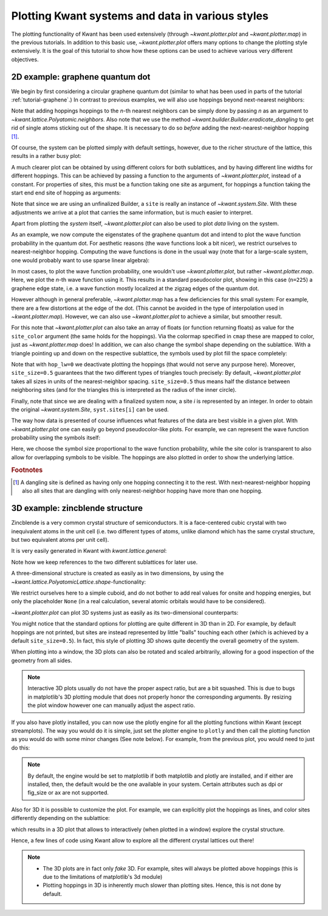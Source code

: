 Plotting Kwant systems and data in various styles
-------------------------------------------------

The plotting functionality of Kwant has been used extensively (through
`~kwant.plotter.plot` and `~kwant.plotter.map`) in the previous tutorials. In
addition to this basic use, `~kwant.plotter.plot` offers many options to change
the plotting style extensively. It is the goal of this tutorial to show how
these options can be used to achieve various very different objectives.

2D example: graphene quantum dot
................................

.. seealso::
    You can execute the code examples live in your browser by
    activating thebelab:

    .. thebe-button:: Activate Thebelab

.. seealso::
    The complete source code of this example can be found in
    :jupyter-download:script:`plot_graphene`

.. jupyter-kernel::
    :id: plot_graphene

.. jupyter-execute::
    :hide-code:

    # Tutorial 2.8.1. 2D example: graphene quantum dot
    # ================================================
    #
    # Physics background
    # ------------------
    #  - graphene edge states
    #
    # Kwant features highlighted
    # --------------------------
    #  - demonstrate different ways of plotting

    import warnings
    warnings.simplefilter("ignore")

    from matplotlib import pyplot

    import kwant

.. jupyter-execute:: boilerplate.py
    :hide-code:

We begin by first considering a circular graphene quantum dot (similar to what
has been used in parts of the tutorial :ref:`tutorial-graphene`.)  In contrast
to previous examples, we will also use hoppings beyond next-nearest neighbors:

.. jupyter-execute::

    lat = kwant.lattice.honeycomb(norbs=1)
    a, b = lat.sublattices

    def make_system(r=8, t=-1, tp=-0.1):

        def circle(pos):
            x, y = pos
            return x**2 + y**2 < r**2

        syst = kwant.Builder()
        syst[lat.shape(circle, (0, 0))] = 0
        syst[lat.neighbors()] = t
        syst.eradicate_dangling()
        if tp:
            syst[lat.neighbors(2)] = tp

        return syst

Note that adding hoppings hoppings to the `n`-th nearest neighbors can be
simply done by passing `n` as an argument to
`~kwant.lattice.Polyatomic.neighbors`. Also note that we use the method
`~kwant.builder.Builder.eradicate_dangling` to get rid of single atoms sticking
out of the shape. It is necessary to do so *before* adding the
next-nearest-neighbor hopping [#]_.

Of course, the system can be plotted simply with default settings,
however, due to the richer structure of the lattice, this results in a rather
busy plot:

.. jupyter-execute::

    syst = make_system()
    kwant.plot(syst);

A much clearer plot can be obtained by using different colors for both
sublattices, and by having different line widths for different hoppings.  This
can be achieved by passing a function to the arguments of
`~kwant.plotter.plot`, instead of a constant. For properties of sites, this
must be a function taking one site as argument, for hoppings a function taking
the start end end site of hopping as arguments:

.. jupyter-execute::

    def family_color(site):
        return 'black' if site.family == a else 'white'

    def hopping_lw(site1, site2):
        return 0.04 if site1.family == site2.family else 0.1

    kwant.plot(syst, site_lw=0.1, site_color=family_color, hop_lw=hopping_lw);

Note that since we are using an unfinalized Builder, a ``site`` is really an
instance of `~kwant.system.Site`. With these adjustments we arrive at a plot
that carries the same information, but is much easier to interpret.

Apart from plotting the *system* itself, `~kwant.plotter.plot` can also be used
to plot *data* living on the system.

As an example, we now compute the eigenstates of the graphene quantum dot and
intend to plot the wave function probability in the quantum dot. For aesthetic
reasons (the wave functions look a bit nicer), we restrict ourselves to
nearest-neighbor hopping.  Computing the wave functions is done in the usual
way (note that for a large-scale system, one would probably want to use sparse
linear algebra):


.. jupyter-execute::

    import scipy.linalg as la

    syst = make_system(tp=0).finalized()
    ham = syst.hamiltonian_submatrix()
    evecs = la.eigh(ham)[1]

    wf = abs(evecs[:, 225])**2

In most cases, to plot the wave function probability, one wouldn't use
`~kwant.plotter.plot`, but rather `~kwant.plotter.map`. Here, we plot the
`n`-th wave function using it.
This results in a standard pseudocolor plot, showing in this case (``n=225``) a
graphene edge state, i.e. a wave function mostly localized at the zigzag edges
of the quantum dot.

.. jupyter-execute::

    kwant.plotter.map(syst, wf, oversampling=10, cmap='gist_heat_r');

However although in general preferable, `~kwant.plotter.map` has a few
deficiencies for this small system: For example, there are a few distortions at
the edge of the dot. (This cannot be avoided in the type of interpolation used
in `~kwant.plotter.map`). However, we can also use `~kwant.plotter.plot` to
achieve a similar, but smoother result.

For this note that `~kwant.plotter.plot` can also take an array of floats (or
function returning floats) as value for the ``site_color`` argument (the same
holds for the hoppings). Via the colormap specified in ``cmap`` these are mapped
to color, just as `~kwant.plotter.map` does! In addition, we can also change
the symbol shape depending on the sublattice. With a triangle pointing up and
down on the respective sublattice, the symbols used by plot fill the space
completely:

.. jupyter-execute::

    def family_shape(i):
        site = syst.sites[i]
        return ('p', 3, 180) if site.family == a else ('p', 3, 0)

    def family_color(i):
        return 'black' if syst.sites[i].family == a else 'white'

    kwant.plot(syst, site_color=wf, site_symbol=family_shape,
               site_size=0.5, hop_lw=0, cmap='gist_heat_r');

Note that with ``hop_lw=0`` we deactivate plotting the hoppings (that would not
serve any purpose here). Moreover, ``site_size=0.5`` guarantees that the two
different types of triangles touch precisely: By default, `~kwant.plotter.plot`
takes all sizes in units of the nearest-neighbor spacing. ``site_size=0.5``
thus means half the distance between neighboring sites (and for the triangles
this is interpreted as the radius of the inner circle).

Finally, note that since we are dealing with a finalized system now, a site `i`
is represented by an integer. In order to obtain the original
`~kwant.system.Site`, ``syst.sites[i]`` can be used.

The way how data is presented of course influences what features of the data
are best visible in a given plot. With `~kwant.plotter.plot` one can easily go
beyond pseudocolor-like plots. For example, we can represent the wave function
probability using the symbols itself:

.. jupyter-execute::

    def site_size(i):
        return 3 * wf[i] / wf.max()

    kwant.plot(syst, site_size=site_size, site_color=(0, 0, 1, 0.3),
               hop_lw=0.1);

Here, we choose the symbol size proportional to the wave function probability,
while the site color is transparent to also allow for overlapping symbols to be
visible. The hoppings are also plotted in order to show the underlying lattice.

.. rubric:: Footnotes

.. [#] A dangling site is defined as having only one hopping connecting it to
       the rest. With next-nearest-neighbor hopping also all sites that are
       dangling with only nearest-neighbor hopping have more than one hopping.

3D example: zincblende structure
................................

.. seealso::
    The complete source code of this example can be found in
    :jupyter-download:script:`plot_zincblende`

.. jupyter-kernel::
    :id: plot_zincblende

.. jupyter-execute::
    :hide-code:

    # Tutorial 2.8.2. 3D example: zincblende structure
    # ================================================
    #
    # Physical background
    # -------------------
    #  - 3D Bravais lattices
    #
    # Kwant features highlighted
    # --------------------------
    #  - demonstrate different ways of plotting in 3D

    from matplotlib import pyplot

    import kwant

.. jupyter-execute:: boilerplate.py
    :hide-code:

Zincblende is a very common crystal structure of semiconductors. It is a
face-centered cubic crystal with two inequivalent atoms in the unit cell
(i.e. two different types of atoms, unlike diamond which has the same crystal
structure, but two equivalent atoms per unit cell).

It is very easily generated in Kwant with `kwant.lattice.general`:

.. jupyter-execute::

    lat = kwant.lattice.general([(0, 0.5, 0.5), (0.5, 0, 0.5), (0.5, 0.5, 0)],
                                [(0, 0, 0), (0.25, 0.25, 0.25)],
                                norbs=1)
    a, b = lat.sublattices

Note how we keep references to the two different sublattices for later use.

A three-dimensional structure is created as easily as in two dimensions, by
using the `~kwant.lattice.PolyatomicLattice.shape`-functionality:

.. jupyter-execute::

    def make_cuboid(a=15, b=10, c=5):
        def cuboid_shape(pos):
            x, y, z = pos
            return 0 <= x < a and 0 <= y < b and 0 <= z < c

        syst = kwant.Builder()
        syst[lat.shape(cuboid_shape, (0, 0, 0))] = None
        syst[lat.neighbors()] = None

        return syst

We restrict ourselves here to a simple cuboid, and do not bother to add real
values for onsite and hopping energies, but only the placeholder ``None`` (in a
real calculation, several atomic orbitals would have to be considered).

`~kwant.plotter.plot` can plot 3D systems just as easily as its two-dimensional
counterparts:

.. jupyter-execute::

    syst = make_cuboid()

    kwant.plot(syst);

You might notice that the standard options for plotting are quite different in
3D than in 2D. For example, by default hoppings are not printed, but sites are
instead represented by little "balls" touching each other (which is achieved by
a default ``site_size=0.5``). In fact, this style of plotting 3D shows quite
decently the overall geometry of the system.

When plotting into a window, the 3D plots can also be rotated and scaled
arbitrarily, allowing for a good inspection of the geometry from all sides.

.. note::

    Interactive 3D plots usually do not have the proper aspect ratio, but are a
    bit squashed. This is due to bugs in matplotlib's 3D plotting module that
    does not properly honor the corresponding arguments. By resizing the plot
    window however one can manually adjust the aspect ratio.

If you also have plotly installed, you can now use the plotly engine for all
the plotting functions within Kwant (except streamplots). The way you would do
it is simple, just set the plotter engine to ``plotly`` and then call the
plotting function as you would do with some minor changes (See note below). For
example, from the previous plot, you would need to just do this:

.. jupyter-execute::

    kwant.plotter.set_engine('plotly') # Set to plotly engine

    kwant.plot(syst)

    kwant.plotter.get_engine() # Get the current engine

    kwant.plotter.set_engine('matplotlib') # Set to matplotlib engine

.. note::

    By default, the engine would be set to matplotlib if both matplotlib and
    plotly are installed, and if either are installed, then, the default would
    be the one available in your system. Certain attributes such as dpi or
    fig_size or ax are not supported.

Also for 3D it is possible to customize the plot. For example, we
can explicitly plot the hoppings as lines, and color sites differently
depending on the sublattice:

.. jupyter-execute::

    syst = make_cuboid(a=1.5, b=1.5, c=1.5)

    def family_colors(site):
        return 'r' if site.family == a else 'g'

    kwant.plot(syst, site_size=0.18, site_lw=0.01, hop_lw=0.05,
               site_color=family_colors);

which results in a 3D plot that allows to interactively (when plotted
in a window) explore the crystal structure.

Hence, a few lines of code using Kwant allow to explore all the different
crystal lattices out there!

.. note::

    - The 3D plots are in fact only *fake* 3D. For example, sites will always
      be plotted above hoppings (this is due to the limitations of matplotlib's
      3d module)
    - Plotting hoppings in 3D is inherently much slower than plotting sites.
      Hence, this is not done by default.
